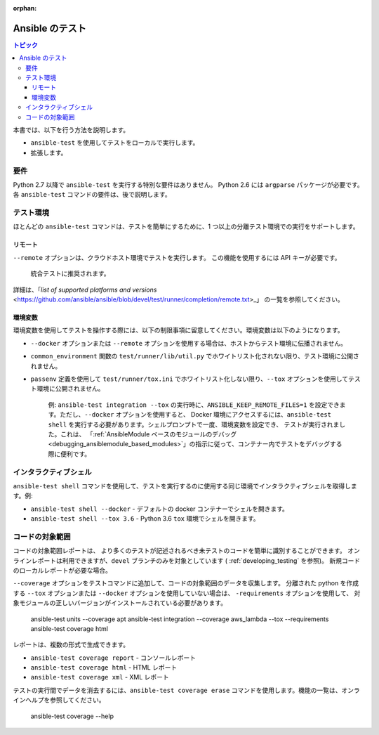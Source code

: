 :orphan:

.. _testing_running_locally:

***************
Ansible のテスト
***************

.. contents:: トピック

本書では、以下を行う方法を説明します。

* ``ansible-test`` を使用してテストをローカルで実行します。
* 拡張します。

要件
============

Python 2.7 以降で ``ansible-test`` を実行する特別な要件はありません。
Python 2.6 には ``argparse`` パッケージが必要です。
各 ``ansible-test`` コマンドの要件は、後で説明します。


テスト環境
=================

ほとんどの ``ansible-test`` コマンドは、テストを簡単にするために、1 つ以上の分離テスト環境での実行をサポートします。


リモート
------

``--remote`` オプションは、クラウドホスト環境でテストを実行します。
この機能を使用するには API キーが必要です。

    統合テストに推奨されます。

詳細は、「`list of supported platforms and versions` <https://github.com/ansible/ansible/blob/devel/test/runner/completion/remote.txt>_」 の一覧を参照してください。

環境変数
---------------------

環境変数を使用してテストを操作する際には、以下の制限事項に留意してください。環境変数は以下のようになります。

* ``--docker`` オプションまたは ``--remote`` オプションを使用する場合は、ホストからテスト環境に伝播されません。
* ``common_environment`` 関数の ``test/runner/lib/util.py`` でホワイトリスト化されない限り、テスト環境に公開されません。
* ``passenv`` 定義を使用して ``test/runner/tox.ini`` でホワイトリスト化しない限り、``--tox`` オプションを使用してテスト環境に公開されません。

    例: ``ansible-test integration --tox`` の実行時に、``ANSIBLE_KEEP_REMOTE_FILES=1`` を設定できます。ただし、``--docker`` オプションを使用すると、
    Docker 環境にアクセスするには、``ansible-test shell`` を実行する必要があります。シェルプロンプトで一度、環境変数を設定でき、
    テストが実行されました。これは、
    「:ref:`AnsibleModule ベースのモジュールのデバッグ <debugging_ansiblemodule_based_modules>`」の指示に従って、コンテナー内でテストをデバッグする際に便利です。

インタラクティブシェル
=================

``ansible-test shell`` コマンドを使用して、テストを実行するのに使用する同じ環境でインタラクティブシェルを取得します。例:

* ``ansible-test shell --docker`` - デフォルトの docker コンテナーでシェルを開きます。
* ``ansible-test shell --tox 3.6`` - Python 3.6 ``tox`` 環境でシェルを開きます。


コードの対象範囲
=============

コードの対象範囲レポートは、
より多くのテストが記述されるべき未テストのコードを簡単に識別することができます。 オンラインレポートは利用できますが、``devel`` ブランチのみを対象としています 
( :ref:`developing_testing` を参照)。 新規コードのローカルレポートが必要な場合。

``--coverage`` オプションをテストコマンドに追加して、コードの対象範囲のデータを収集します。 分離された python を作成する 
``--tox`` オプションまたは ``--docker`` オプションを使用していない場合は、
``-requirements`` オプションを使用して、
対象モジュールの正しいバージョンがインストールされている必要があります。

   ansible-test units --coverage apt
   ansible-test integration --coverage aws_lambda --tox --requirements
   ansible-test coverage html


レポートは、複数の形式で生成できます。

* ``ansible-test coverage report`` - コンソールレポート
* ``ansible-test coverage html`` - HTML レポート
* ``ansible-test coverage xml`` - XML レポート

テストの実行間でデータを消去するには、``ansible-test coverage erase`` コマンドを使用します。機能の一覧は、オンラインヘルプを参照してください。

   ansible-test coverage --help
